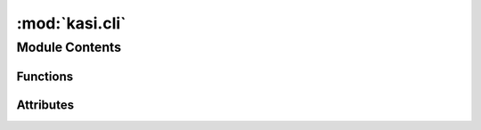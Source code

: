 :mod:`kasi.cli`
===============

.. py:module:: kasi.cli


Module Contents
---------------


Functions
~~~~~~~~~

.. autoapisummary::

   kasi.cli.cli
   kasi.cli.echo
   kasi.cli.main



Attributes
~~~~~~~~~~

.. autoapisummary::

   kasi.cli.context_settings


.. data:: context_settings
   

   

.. function:: cli()


.. function:: echo(arg, repeat)


.. function:: main()


